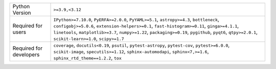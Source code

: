 =======================  ==================================================================================================================================================================================================================================================================================================================================================
Python Version           ``>=3.9,<3.12``                                                                                                                                                                                                                                                                                                                                   
Required for users       ``IPython>=7.10.0``, ``PyERFA>=2.0.0``, ``PyYAML>=5.1``, ``astropy>=4.3``, ``bottleneck``, ``configobj>=5.0.6``, ``extension-helpers>=0.1``, ``fast-histogram>=0.11``, ``ginga>=4.1.1``, ``linetools``, ``matplotlib>=3.7``, ``numpy>=1.22``, ``packaging>=0.19``, ``pygithub``, ``pyqt6``, ``qtpy>=2.0.1``, ``scikit-learn>=1.0``, ``scipy>=1.7``
Required for developers  ``coverage``, ``docutils<0.19``, ``psutil``, ``pytest-astropy``, ``pytest-cov``, ``pytest>=6.0.0``, ``scikit-image``, ``specutils>=1.12``, ``sphinx-automodapi``, ``sphinx<7,>=1.6``, ``sphinx_rtd_theme==1.2.2``, ``tox``                                                                                                                        
=======================  ==================================================================================================================================================================================================================================================================================================================================================

